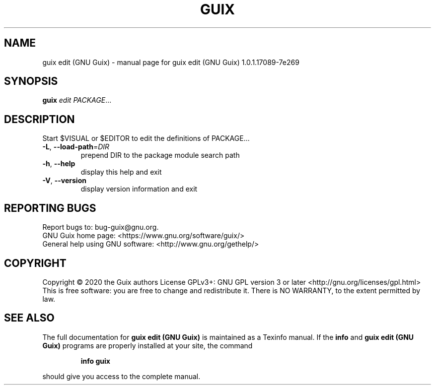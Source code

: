 .\" DO NOT MODIFY THIS FILE!  It was generated by help2man 1.47.13.
.TH GUIX EDIT (GNU GUIX) "1" "May 2020" "GNU" "User Commands"
.SH NAME
guix edit (GNU Guix) \- manual page for guix edit (GNU Guix) 1.0.1.17089-7e269
.SH SYNOPSIS
.B guix
\fI\,edit PACKAGE\/\fR...
.SH DESCRIPTION
Start $VISUAL or $EDITOR to edit the definitions of PACKAGE...
.TP
\fB\-L\fR, \fB\-\-load\-path\fR=\fI\,DIR\/\fR
prepend DIR to the package module search path
.TP
\fB\-h\fR, \fB\-\-help\fR
display this help and exit
.TP
\fB\-V\fR, \fB\-\-version\fR
display version information and exit
.SH "REPORTING BUGS"
Report bugs to: bug\-guix@gnu.org.
.br
GNU Guix home page: <https://www.gnu.org/software/guix/>
.br
General help using GNU software: <http://www.gnu.org/gethelp/>
.SH COPYRIGHT
Copyright \(co 2020 the Guix authors
License GPLv3+: GNU GPL version 3 or later <http://gnu.org/licenses/gpl.html>
.br
This is free software: you are free to change and redistribute it.
There is NO WARRANTY, to the extent permitted by law.
.SH "SEE ALSO"
The full documentation for
.B guix edit (GNU Guix)
is maintained as a Texinfo manual.  If the
.B info
and
.B guix edit (GNU Guix)
programs are properly installed at your site, the command
.IP
.B info guix
.PP
should give you access to the complete manual.
